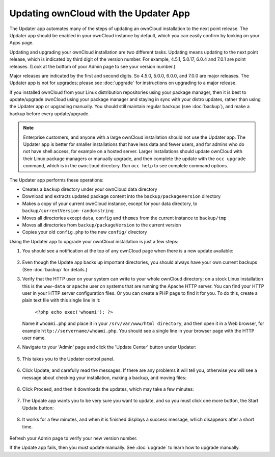 Updating ownCloud with the Updater App
======================================

The Updater app automates many of the steps of updating an ownCloud installation 
to the next point release. The Updater app should be enabled in your ownCloud 
instance by default, which you can easily confirm by looking on your Apps page.

Updating and upgrading your ownCloud installation are two different tasks. 
Updating means updating to the next point release, which is indicated 
by third digit of the version number. For example, 4.5.1, 5.0.17, 6.0.4 and 
7.0.1 are point releases. (Look at the bottom of your Admin page to see your 
version number.)

Major releases are indicated by the first and second digits. So 4.5.0, 5.0.0, 
6.0.0, and 7.0.0 are major releases. The Updater app is not for upgrades; 
please see :doc:`upgrade` for instructions on upgrading to a major release.

If you installed ownCloud from your Linux distribution repositories using your 
package manager, then it is best to update/upgrade ownCloud using your package 
manager and staying in sync with your distro updates, rather than using the 
Updater app or upgrading manually. You should still maintain regular backups 
(see :doc:`backup`), and make a backup before every update/upgrade. 

.. note:: Enterprise customers, and anyone with a large ownCloud installation 
   should not use the Updater app. The Updater app is better for smaller 
   installations that have less data and fewer users, and for admins who do not 
   have shell access, for example on a hosted server. Larger installations 
   should update ownCloud with their Linux package managers or manually 
   upgrade, and then complete the update with the ``occ upgrade`` command, 
   which is in the ``owncloud`` directory. Run ``occ help`` to see 
   complete command options.    

The Updater app performs these operations:

* Creates a ``backup`` directory under your ownCloud data directory
* Download and extracts updated package content into the 
  ``backup/packageVersion`` directory
* Makes a copy of your current ownCloud instance, except for your data 
  directory, to  ``backup/currentVersion-randomstring``
* Moves all directories except ``data``, ``config`` and ``themes`` from the 
  current instance to ``backup/tmp``
* Moves all directories from ``backup/packageVersion`` to the current version
* Copies your old ``config.php`` to the new ``config/`` directory

Using the Updater app to upgrade your ownCloud installation is just a few 
steps:

1. You should see a notification at the top of any ownCloud page when there is 
   a new update available:
   
.. figure:: ../images/updater-1.png
   
2. Even though the Update app backs up important directories, you should 
   always have your own current backups (See :doc:`backup` for details.)
3. Verify that the HTTP user on your system can write to your whole ownCloud 
   directory; on a stock Linux installation this is the ``www-data`` or 
   ``apache`` user on systems that are running the Apache HTTP server. You can 
   find your HTTP user in your HTTP server configuration files. Or you can 
   create a PHP page to find it for you. To do this, create a plain text file 
   with this single line in it:

      ``<?php echo exec('whoami'); ?>``
   
   Name it ``whoami.php`` and place it in your ``/srv/var/www/html directory``, 
   and then open it in a Web browser, for example 
   ``http://servername/whoami.php``. You should see a single line in your 
   browser page with the HTTP user name.
4. Navigate to your 'Admin' page and click the 'Update Center' button under 
   Updater:

.. figure:: ../images/updater-2.png

5. This takes you to the Updater control panel.

.. figure:: ../images/updater-3.png

6. Click Update, and carefully read the messages. If there are any problems it 
   will tell you, otherwise you will see a message about checking your 
   installation, making a backup, and moving files:

.. figure:: ../images/updater-4.png

8. Click Proceed, and then it downloads the updates, which may take a few 
   minutes:

.. figure:: ../images/updater-5.png

7. The Update app wants you to be very sure you want to update, and so you must 
   click one more button, the Start Update button:

.. figure:: ../images/updater-6.png

8. It works for a few minutes, and when it is finished displays a success 
   message, which disappears after a short time. 
   
.. figure:: ../images/updater-7.png

Refresh your Admin page to verify your new version number.

If the Update app fails, then you must update manually. See :doc:`upgrade` to 
learn how to upgrade manually. 




